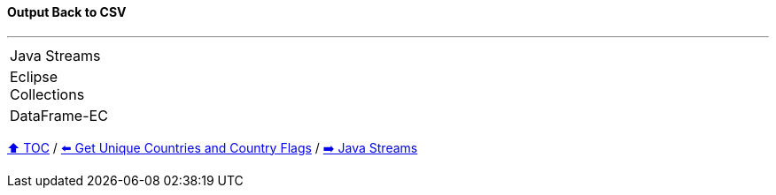 ==== Output Back to CSV

---

[cols="15a,85a"]
|====
| Java Streams
|
[source,java,linenums,highlight=2..4]
----

----
| Eclipse Collections
|
[source,java,linenums,highlight=2..3]
----

----
| DataFrame-EC
|
[source,java,linenums,highlight=2..4]
----

----
|====

link:toc.adoc[⬆️ TOC] /
link:./03_conference_explorer_get_unique_values.adoc[⬅️ Get Unique Countries and Country Flags] /
link:./04_java_streams.adoc[➡️ Java Streams]


////
*** Sort by days to event
*** Count by month
*** Count by country
*** Sum conference days by country
*** Group by country
*** Group by city
*** Get the unique countries with their flags for all conferences
*** Group by session types
*** Count by session type
** Output each of the above to a CSV file (TBD)////

